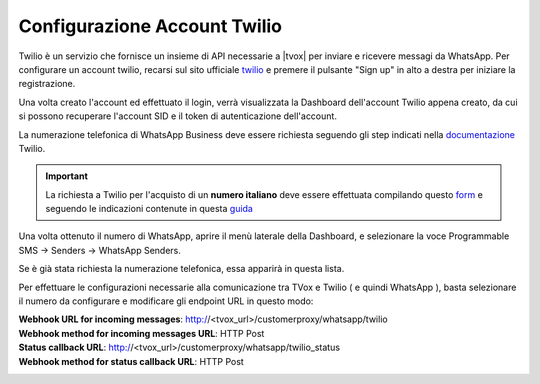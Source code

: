 
.. |TwilioDashboard| image:: /images/Whatsapp/twilio_dashboard.png
.. |TwilioWhatsAppSenders| image:: /images/Whatsapp/twilio_whatsapp_senders.png
.. |TwilioWhatsAppNumbersList| image:: /images/Whatsapp/twilio_whatsapp_numbers_list.png

.. _twilio: https://www.twilio.com/
.. _documentazione: https://www.twilio.com/docs/whatsapp/tutorial/connect-number-business-profile
.. _form: https://docs.google.com/forms/d/e/1FAIpQLSeVY4XfAFpR4ZdGMflESFnjSu3fRepTnNqKp2jeG0Ivw7yPew/viewform
.. _guida: https://www.twilio.com/docs/phone-numbers/regulatory/getting-started/how-find-bu-sid-or-ad-sid

====================================
Configurazione Account Twilio
====================================


Twilio è un servizio che fornisce un insieme di API necessarie a |tvox| per inviare e ricevere messagi da WhatsApp.
Per configurare un account twilio, recarsi sul sito ufficiale twilio_ e premere il pulsante "Sign up" in alto a destra per iniziare la registrazione.


Una volta creato l'account ed effettuato il login, verrà visualizzata la Dashboard dell'account Twilio appena creato, da cui si possono recuperare l'account SID e il token di autenticazione dell'account.

|TwilioDashboard| 
 
La numerazione telefonica di WhatsApp Business deve essere richiesta seguendo gli step indicati nella documentazione_ Twilio. 

.. important:: La richiesta a Twilio per l'acquisto di un **numero italiano** deve essere effettuata compilando questo form_ e seguendo le indicazioni contenute in questa guida_

Una volta ottenuto il numero di WhatsApp, aprire il menù laterale della Dashboard, e selezionare la voce Programmable SMS → Senders → WhatsApp Senders. 


Se è già stata richiesta la numerazione telefonica, essa apparirà in questa lista.

|TwilioWhatsAppNumbersList|

Per effettuare le configurazioni necessarie alla comunicazione tra TVox e Twilio ( e quindi WhatsApp ), basta selezionare il numero da configurare e modificare gli endpoint URL in questo modo:

| **Webhook URL for incoming messages**:  http://<tvox_url>/customerproxy/whatsapp/twilio
| **Webhook method for incoming messages URL**: HTTP Post
| **Status callback URL**: http://<tvox_url>/customerproxy/whatsapp/twilio_status
| **Webhook method for status callback URL**: HTTP Post

|TwilioWhatsAppSenders|
